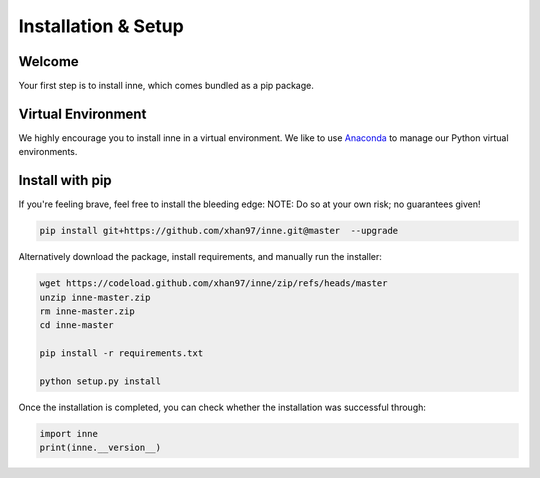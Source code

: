 #####################################
Installation & Setup
#####################################


Welcome
=======

Your first step is to install inne, which comes bundled as a pip package.


Virtual Environment
===================

We highly encourage you to install inne in a virtual environment. We like to use `Anaconda <https://docs.anaconda.com/anaconda/user-guide/getting-started/>`__ to manage our Python virtual environments.


Install with pip
================
.. When you're set with your environment, run:

.. .. code-block:: bash

..     pip install inne

If you're feeling brave, feel free to install the bleeding edge: NOTE: Do so at your own risk; no guarantees given!

.. code-block:: bash

    pip install git+https://github.com/xhan97/inne.git@master  --upgrade

Alternatively download the package, install requirements, and manually run the installer:

.. code-block:: bash

    wget https://codeload.github.com/xhan97/inne/zip/refs/heads/master
    unzip inne-master.zip
    rm inne-master.zip
    cd inne-master

    pip install -r requirements.txt

    python setup.py install

Once the installation is completed, you can check whether the installation was successful through:

.. code-block:: python

    import inne
    print(inne.__version__)

